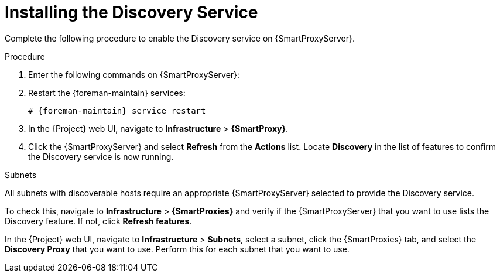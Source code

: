[[installing-the-discovery-service]]
= Installing the Discovery Service

Complete the following procedure to enable the Discovery service on {SmartProxyServer}.

.Procedure

. Enter the following commands on {SmartProxyServer}:
+
ifeval::["{build}" == "satellite"]
[options="nowrap" subs="+quotes,attributes"]
----
# {package-install-project} foreman-discovery-image tfm-rubygem-smart_proxy_discovery
----
endif::[]
ifeval::["{build}" == "foreman-el"]
[options="nowrap" subs="+quotes,attributes"]
----
# foreman-installer \
  --enable-foreman-proxy-plugin-discovery \
  --foreman-proxy-plugin-discovery-install-images=true \
  --foreman-proxy-plugin-discovery-source-url=http://downloads.theforeman.org/discovery/releases/3.5/
----
endif::[]
+
. Restart the {foreman-maintain} services:
+
[options="nowrap" subs="+quotes,attributes"]
----
# {foreman-maintain} service restart
----
+
. In the {Project} web UI, navigate to *Infrastructure* > *{SmartProxy}*.

. Click the {SmartProxyServer} and select *Refresh* from the *Actions* list.
Locate *Discovery* in the list of features to confirm the Discovery service is now running.

.Subnets

All subnets with discoverable hosts require an appropriate {SmartProxyServer} selected to provide the Discovery service.

To check this, navigate to *Infrastructure* > *{SmartProxies}* and verify if the {SmartProxyServer} that you want to use lists the Discovery feature.
If not, click *Refresh features*.

In the {Project} web UI, navigate to *Infrastructure* > *Subnets*, select a subnet, click the {SmartProxies} tab, and select the *Discovery Proxy* that you want to use.
Perform this for each subnet that you want to use.
